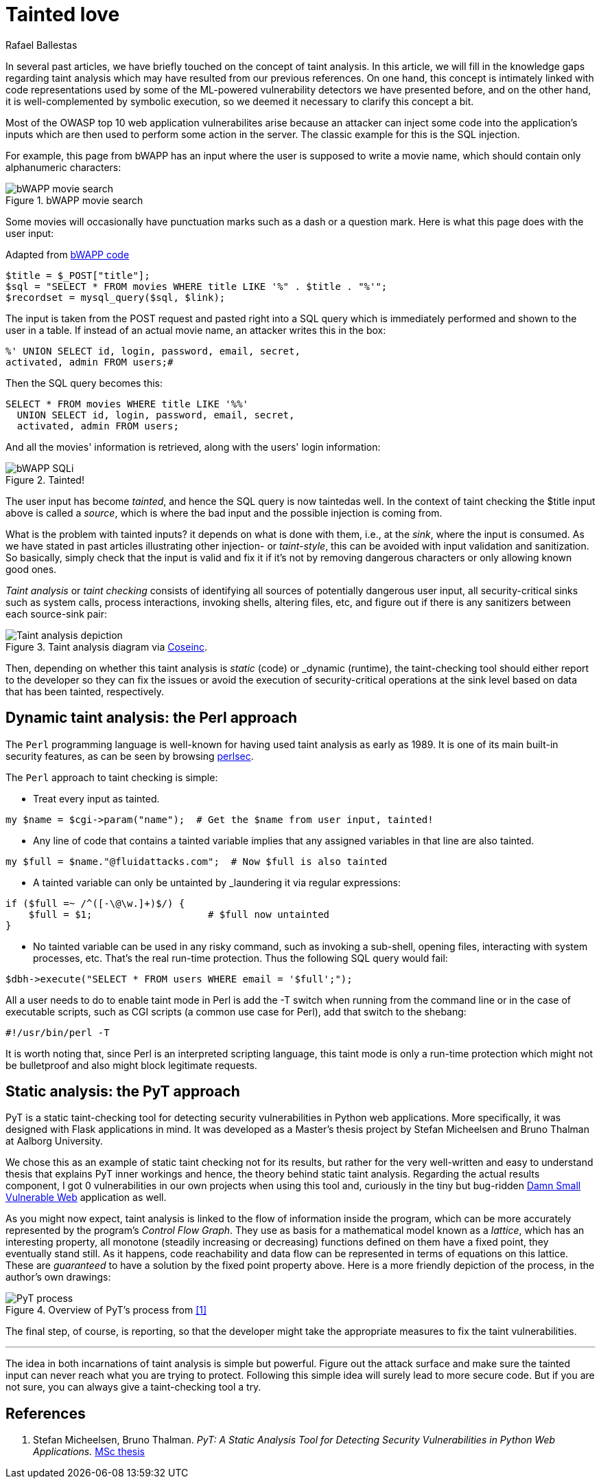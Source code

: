 :slug: tainted-love/
:date: 2019-08-30
:subtitle: It's all about sanitization
:category: attacks
:tags: vulnerability, code, discovery
:image: cover.png
:alt: Syringe ready to inject bad stuff. Credit: https://pixabay.com/es/photos/jeringa-healthcare-aguja-medicina-417786/
:description: This blog provides a brief description of static and dynamic taint analysis or taint checking. Essentially, you can't let unsanitized user input from a source arrive at a security-critical sink without passing through sanitization. Taint checkers make sure that happens.
:keywords: Taint analysis, Security, Injection, Bug, Vulnerability, Flow
:author: Rafael Ballestas
:writer: raballestasr
:name: Rafael Ballestas
:about1: Mathematician
:about2: with an itch for CS
:source-highlighter: pygments


= Tainted love

In several past articles,
we have briefly touched on the concept of taint analysis.
In this article,
we will fill in the knowledge gaps
regarding taint analysis which may have resulted
from our previous references.
On one hand, this concept is intimately linked
with code representations used by
some of the +ML+-powered vulnerability detectors
we have presented before,
and on the other hand,
it is well-complemented by symbolic execution,
so we deemed it necessary to clarify this concept a bit.

Most of the +OWASP+ top 10
web application vulnerabilites
arise because an attacker
can inject some code into
the application's inputs
which are then used to perform some action in the server.
The classic example for this is the +SQL+ injection.

For example, this page from +bWAPP+
has an input where the user is supposed to write a movie name,
which should contain only alphanumeric characters:

.bWAPP movie search
image::../fuzzy-bugs-online/scr-bwapp-movie-search.png[bWAPP movie search]

Some movies will occasionally have
punctuation marks such as a dash or a question mark.
Here is what this page does with the user input:

.Adapted from link:https://github.com/theand-fork/bwapp-code/blob/master/bWAPP/sqli_6.php[bWAPP code]
[source,php]
----
$title = $_POST["title"];
$sql = "SELECT * FROM movies WHERE title LIKE '%" . $title . "%'";
$recordset = mysql_query($sql, $link);
----

The input is taken from the +POST+ request
and pasted right into a +SQL+ query
which is immediately performed
and shown to the user in a table.
If instead of an actual movie name,
an attacker writes this in the box:

[source,sql]
----
%' UNION SELECT id, login, password, email, secret,
activated, admin FROM users;#
----

Then the +SQL+ query becomes this:

[source,sql]
----
SELECT * FROM movies WHERE title LIKE '%%'
  UNION SELECT id, login, password, email, secret,
  activated, admin FROM users;
----

And all the movies' information is retrieved,
along with the users' login information:

.Tainted!
image::../fuzzy-bugs-online/scr-succesful-sqli.png[bWAPP SQLi]

The user input has become _tainted_,
and hence the +SQL+ query is now taintedas well.
In the context of taint checking
the +$title+ input above is called a _source_,
which is where the bad input and
the possible injection is coming from.

What is the problem with tainted inputs?
it depends on what is done with them,
i.e., at the _sink_, where the input is consumed.
As we have stated in
past articles illustrating other injection- or _taint-style_,
this can be avoided with input validation
and sanitization. So basically,
simply check that the input is valid and fix it
if it's not by removing dangerous characters
or only allowing known good ones.

_Taint analysis_ or _taint checking_ consists
of identifying all sources of
potentially dangerous user input,
all security-critical sinks
such as system calls,
process interactions,
invoking shells,
altering files, etc,
and figure out if there is any sanitizers
between each source-sink pair:

.Taint analysis diagram via link:http://web.cs.iastate.edu/~weile/cs513x/5.TaintAnalysis1.pdf[Coseinc].
image::../big-code/taint-analysis.png[Taint analysis depiction]

Then, depending on whether this taint analysis
is _static_ (code) or _dynamic (runtime),
the taint-checking tool should either
report to the developer so they can fix the issues or
avoid the execution of security-critical operations
at the sink level based on data that has been tainted,
respectively.

== Dynamic taint analysis: the Perl approach

The `Perl` programming language is well-known
for having used taint analysis as early as 1989.
It is one of its main built-in security features,
as can be seen by browsing
link:https://perldoc.perl.org/perlsec.html[perlsec].

The `Perl` approach to taint checking is simple:

* Treat every input as tainted.

[source,perl]
----
my $name = $cgi->param("name");  # Get the $name from user input, tainted!
----

* Any line of code that contains a tainted variable
  implies that any assigned variables in that line
  are also tainted.

[source,perl]
----
my $full = $name."@fluidattacks.com";  # Now $full is also tainted
----

* A tainted variable can only be untainted
by _laundering it via regular expressions:

[source,perl]
----
if ($full =~ /^([-\@\w.]+)$/) {
    $full = $1;                    # $full now untainted
}
----

* No tainted variable can be used
  in any risky command, such as
  invoking a sub-shell, opening files,
  interacting with system processes, etc.
  That's the real run-time protection.
  Thus the following SQL +query+ would fail:

[source,perl]
----
$dbh->execute("SELECT * FROM users WHERE email = '$full';");
----

All a user needs to do
to enable taint mode in +Perl+ is
add the +-T+ switch when running from the command line
or in the case of executable scripts,
such as +CGI+ scripts (a common use case for +Perl+),
add that switch to the +shebang+:

[source,perl]
----
#!/usr/bin/perl -T
----

It is worth noting that,
since +Perl+ is an interpreted scripting language,
this taint mode is only a run-time protection
which might not be bulletproof and also
might block legitimate requests.

== Static analysis: the PyT approach

+PyT+ is a static taint-checking tool for
detecting security vulnerabilities in
+Python+ web applications.
More specifically, it was designed with +Flask+
applications in mind.
It was developed as a Master's thesis project
by Stefan Micheelsen and Bruno Thalman
at Aalborg University.

We chose this as an example of static taint
checking not for its results, but rather for the very well-written
and easy to understand thesis that explains PyT inner workings
and hence, the theory behind static taint analysis.
Regarding the actual results component, I got 0 vulnerabilities
in our own projects when using this tool and,
curiously in the tiny but bug-ridden
link:https://github.com/stamparm/DSVW[Damn Small Vulnerable Web]
application as well.

As you might now expect,
taint analysis is linked to the flow of information
inside the program,
which can be more accurately represented by the
program's _Control Flow Graph_.
They use as basis for a mathematical model
known as a _lattice_, which has an interesting property,
all monotone (steadily increasing or decreasing)
functions defined on them have a fixed point,
they eventually stand still.
As it happens, code reachability and data flow
can be represented in terms of equations on
this lattice.
These are _guaranteed_ to have a solution
by the fixed point property above.
Here is a more friendly depiction of the process,
in the author's own drawings:

.Overview of PyT's process from <<r1,[1]>>
image::pyt-flow.png[PyT process]

The final step, of course,
is reporting, so that the developer might
take the appropriate measures to fix the taint vulnerabilities.

''''

The idea in both incarnations of taint analysis
is simple but powerful.
Figure out the attack surface and
make sure the tainted input can never reach
what you are trying to protect.
Following this simple idea
will surely lead to more secure code.
But if you are not sure,
you can always give a taint-checking tool a try.

== References

. [[r1]] Stefan Micheelsen, Bruno Thalman.
_PyT: A Static Analysis Tool for
Detecting Security Vulnerabilities in
Python Web Applications._
link:https://projekter.aau.dk/projekter/files/239563289/final.pdf[MSc thesis]

